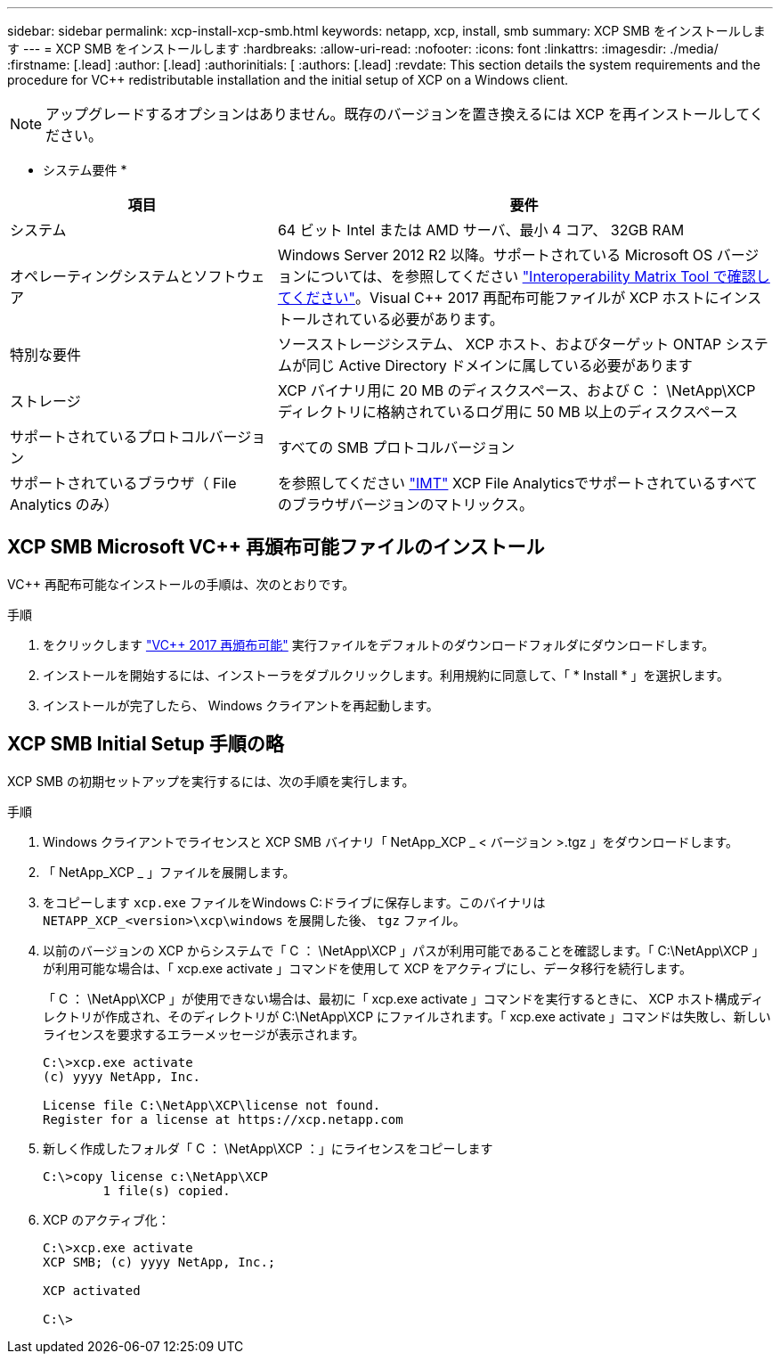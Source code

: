 ---
sidebar: sidebar 
permalink: xcp-install-xcp-smb.html 
keywords: netapp, xcp, install, smb 
summary: XCP SMB をインストールします 
---
= XCP SMB をインストールします
:hardbreaks:
:allow-uri-read: 
:nofooter: 
:icons: font
:linkattrs: 
:imagesdir: ./media/
:firstname: [.lead]
:author: [.lead]
:authorinitials: [
:authors: [.lead]
:revdate: This section details the system requirements and the procedure for VC++ redistributable installation and the initial setup of XCP on a Windows client.



NOTE: アップグレードするオプションはありません。既存のバージョンを置き換えるには XCP を再インストールしてください。

* システム要件 *

[cols="35,65"]
|===
| 項目 | 要件 


| システム | 64 ビット Intel または AMD サーバ、最小 4 コア、 32GB RAM 


| オペレーティングシステムとソフトウェア | Windows Server 2012 R2 以降。サポートされている Microsoft OS バージョンについては、を参照してください link:https://mysupport.netapp.com/matrix/#welcome["Interoperability Matrix Tool で確認してください"^]。Visual C++ 2017 再配布可能ファイルが XCP ホストにインストールされている必要があります。 


| 特別な要件 | ソースストレージシステム、 XCP ホスト、およびターゲット ONTAP システムが同じ Active Directory ドメインに属している必要があります 


| ストレージ | XCP バイナリ用に 20 MB のディスクスペース、および C ： \NetApp\XCP ディレクトリに格納されているログ用に 50 MB 以上のディスクスペース 


| サポートされているプロトコルバージョン | すべての SMB プロトコルバージョン 


| サポートされているブラウザ（ File Analytics のみ） | を参照してください link:https://mysupport.netapp.com/matrix/["IMT"^] XCP File Analyticsでサポートされているすべてのブラウザバージョンのマトリックス。 
|===


== XCP SMB Microsoft VC++ 再頒布可能ファイルのインストール

VC++ 再配布可能なインストールの手順は、次のとおりです。

.手順
. をクリックします link:https://go.microsoft.com/fwlink/?LinkId=746572["VC++ 2017 再頒布可能"^] 実行ファイルをデフォルトのダウンロードフォルダにダウンロードします。
. インストールを開始するには、インストーラをダブルクリックします。利用規約に同意して、「 * Install * 」を選択します。
. インストールが完了したら、 Windows クライアントを再起動します。




== XCP SMB Initial Setup 手順の略

XCP SMB の初期セットアップを実行するには、次の手順を実行します。

.手順
. Windows クライアントでライセンスと XCP SMB バイナリ「 NetApp_XCP _ < バージョン >.tgz 」をダウンロードします。
. 「 NetApp_XCP _ 」ファイルを展開します。
. をコピーします `xcp.exe` ファイルをWindows C:ドライブに保存します。このバイナリは `NETAPP_XCP_<version>\xcp\windows` を展開した後、 `tgz` ファイル。
. 以前のバージョンの XCP からシステムで「 C ： \NetApp\XCP 」パスが利用可能であることを確認します。「 C:\NetApp\XCP 」が利用可能な場合は、「 xcp.exe activate 」コマンドを使用して XCP をアクティブにし、データ移行を続行します。
+
「 C ： \NetApp\XCP 」が使用できない場合は、最初に「 xcp.exe activate 」コマンドを実行するときに、 XCP ホスト構成ディレクトリが作成され、そのディレクトリが C:\NetApp\XCP にファイルされます。「 xcp.exe activate 」コマンドは失敗し、新しいライセンスを要求するエラーメッセージが表示されます。

+
[listing]
----
C:\>xcp.exe activate
(c) yyyy NetApp, Inc.

License file C:\NetApp\XCP\license not found.
Register for a license at https://xcp.netapp.com
----
. 新しく作成したフォルダ「 C ： \NetApp\XCP ：」にライセンスをコピーします
+
[listing]
----
C:\>copy license c:\NetApp\XCP
        1 file(s) copied.
----
. XCP のアクティブ化：
+
[listing]
----
C:\>xcp.exe activate
XCP SMB; (c) yyyy NetApp, Inc.;

XCP activated

C:\>
----

